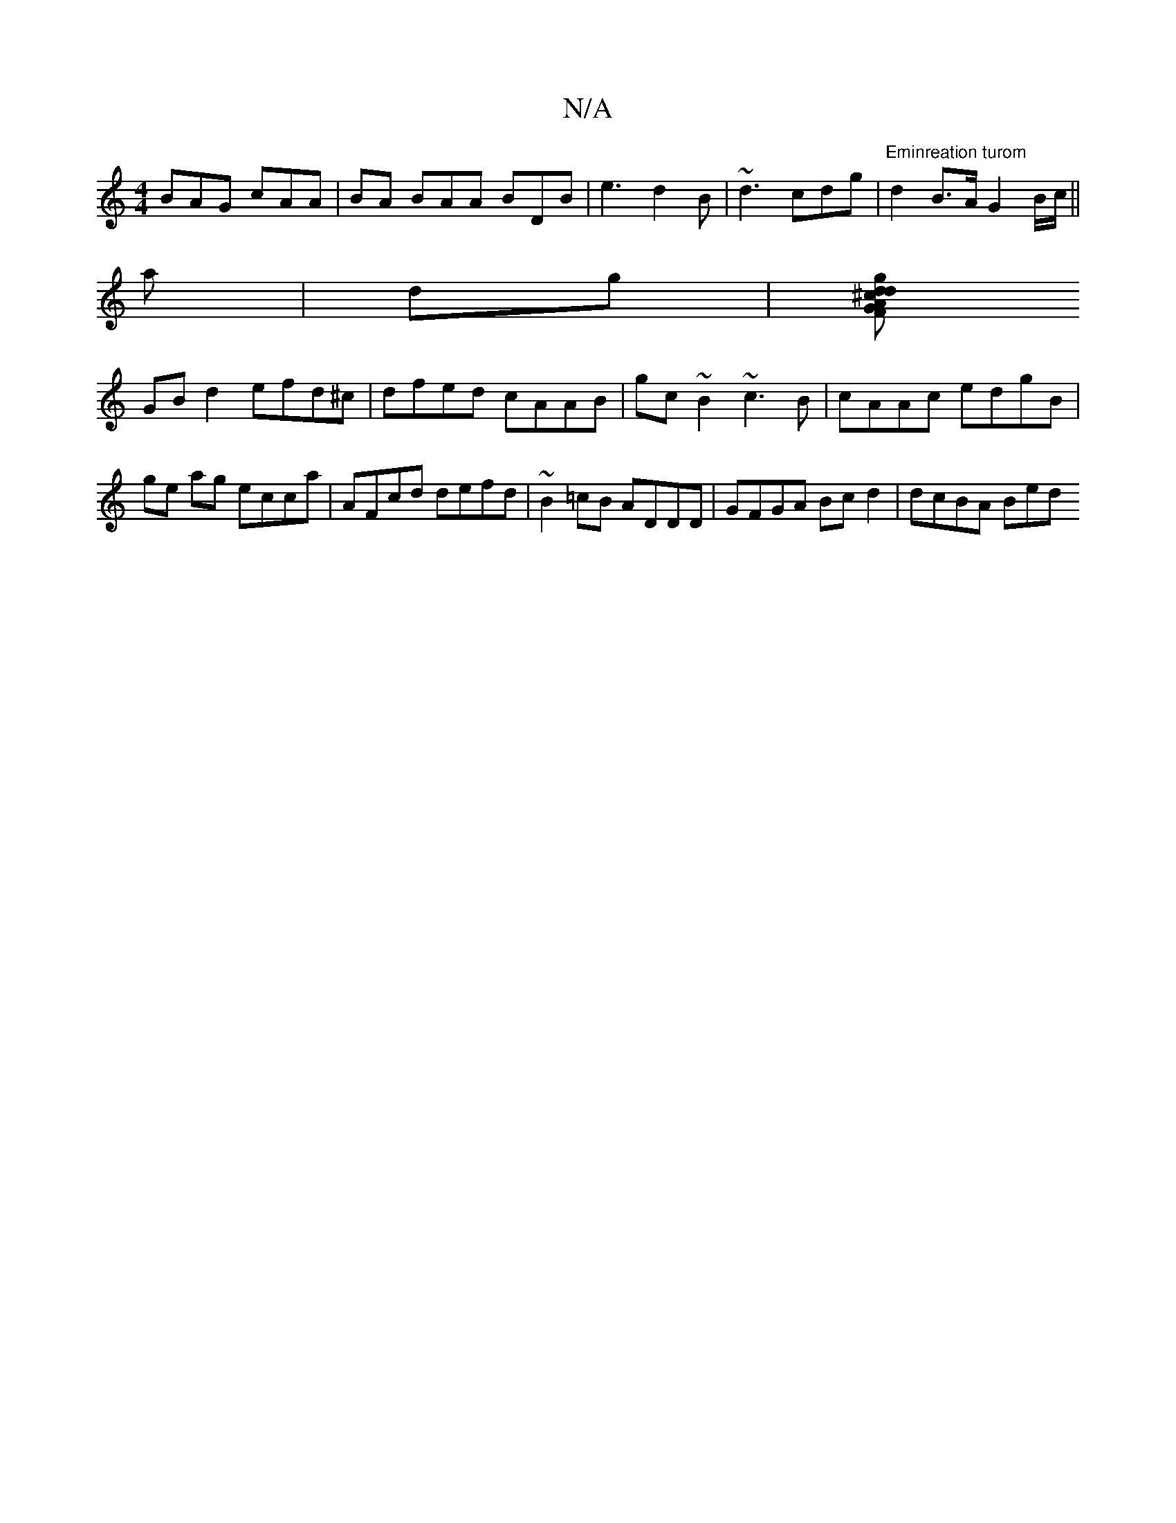 X:1
T:N/A
M:4/4
R:N/A
K:Cmajor
 BAG cAA | BA BAA BDB |e3 d2B|~d3 cdg|"Eminreation turom" d2B>A G2B/c/||
a|dg |[^cdgd AGFD| EEEE E2 G2 |
GB d2 efd^c| dfed cAAB|gc~B2 ~c3B|cAAc edgB|ge ag ecca|AFcd defd|~B2=cB ADDD|GFGA Bcd2|dcBA Bed